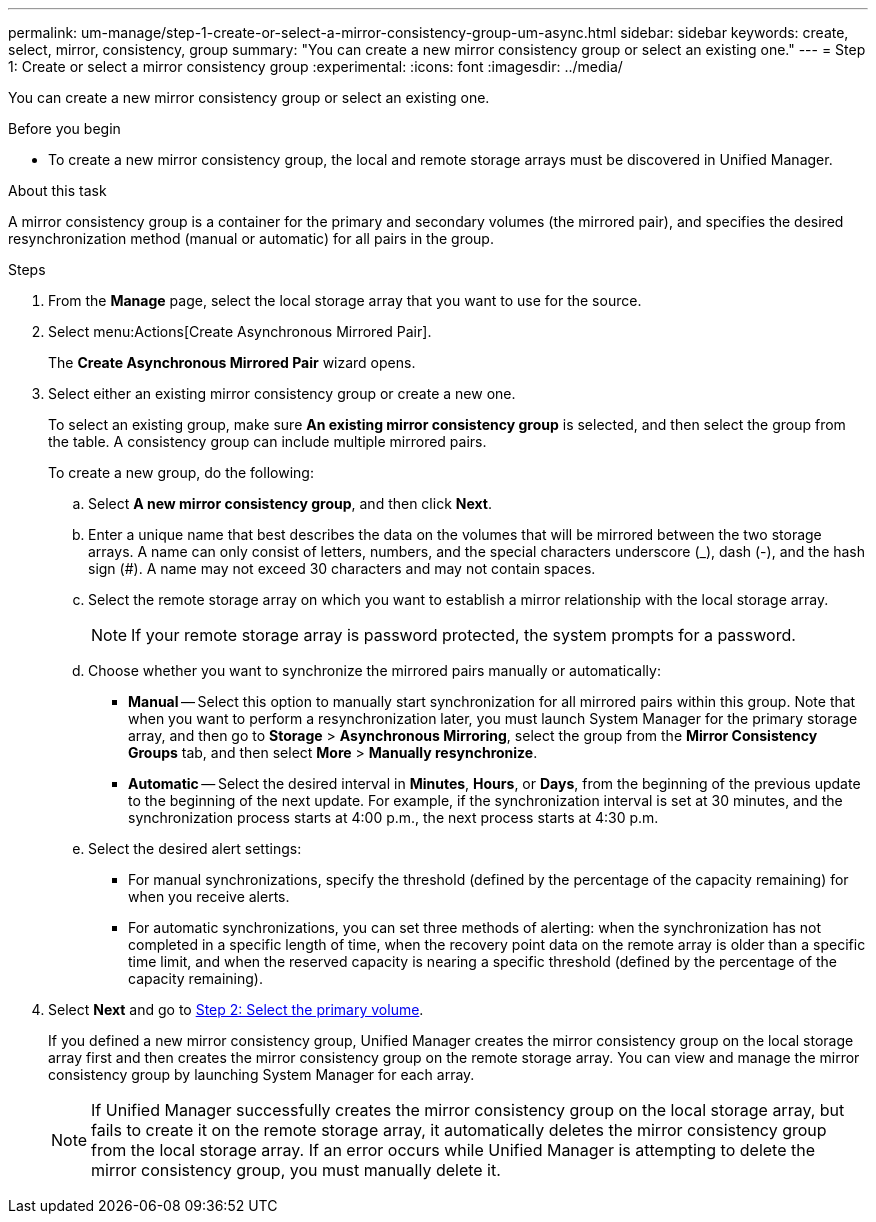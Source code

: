 ---
permalink: um-manage/step-1-create-or-select-a-mirror-consistency-group-um-async.html
sidebar: sidebar
keywords: create, select, mirror, consistency, group
summary: "You can create a new mirror consistency group or select an existing one."
---
= Step 1: Create or select a mirror consistency group
:experimental:
:icons: font
:imagesdir: ../media/

[.lead]
You can create a new mirror consistency group or select an existing one.

.Before you begin

* To create a new mirror consistency group, the local and remote storage arrays must be discovered in Unified Manager.

.About this task

A mirror consistency group is a container for the primary and secondary volumes (the mirrored pair), and specifies the desired resynchronization method (manual or automatic) for all pairs in the group.

.Steps

. From the *Manage* page, select the local storage array that you want to use for the source.
. Select menu:Actions[Create Asynchronous Mirrored Pair].
+
The *Create Asynchronous Mirrored Pair* wizard opens.

. Select either an existing mirror consistency group or create a new one.
+
To select an existing group, make sure *An existing mirror consistency group* is selected, and then select the group from the table. A consistency group can include multiple mirrored pairs.
+
To create a new group, do the following:

.. Select *A new mirror consistency group*, and then click *Next*.
.. Enter a unique name that best describes the data on the volumes that will be mirrored between the two storage arrays. A name can only consist of letters, numbers, and the special characters underscore (_), dash (-), and the hash sign (#). A name may not exceed 30 characters and may not contain spaces.
.. Select the remote storage array on which you want to establish a mirror relationship with the local storage array.
+
[NOTE]
====
If your remote storage array is password protected, the system prompts for a password.
====

.. Choose whether you want to synchronize the mirrored pairs manually or automatically:
*** *Manual* -- Select this option to manually start synchronization for all mirrored pairs within this group. Note that when you want to perform a resynchronization later, you must launch System Manager for the primary storage array, and then go to *Storage* > *Asynchronous Mirroring*, select the group from the *Mirror Consistency Groups* tab, and then select *More* > *Manually resynchronize*.
*** *Automatic* -- Select the desired interval in *Minutes*, *Hours*, or *Days*, from the beginning of the previous update to the beginning of the next update. For example, if the synchronization interval is set at 30 minutes, and the synchronization process starts at 4:00 p.m., the next process starts at 4:30 p.m.
.. Select the desired alert settings:
*** For manual synchronizations, specify the threshold (defined by the percentage of the capacity remaining) for when you receive alerts.
*** For automatic synchronizations, you can set three methods of alerting: when the synchronization has not completed in a specific length of time, when the recovery point data on the remote array is older than a specific time limit, and when the reserved capacity is nearing a specific threshold (defined by the percentage of the capacity remaining).

. Select *Next* and go to link:step-2-select-the-primary-volume-um-async.md#[Step 2: Select the primary volume].
+
If you defined a new mirror consistency group, Unified Manager creates the mirror consistency group on the local storage array first and then creates the mirror consistency group on the remote storage array. You can view and manage the mirror consistency group by launching System Manager for each array.
+
[NOTE]
====
If Unified Manager successfully creates the mirror consistency group on the local storage array, but fails to create it on the remote storage array, it automatically deletes the mirror consistency group from the local storage array. If an error occurs while Unified Manager is attempting to delete the mirror consistency group, you must manually delete it.
====
